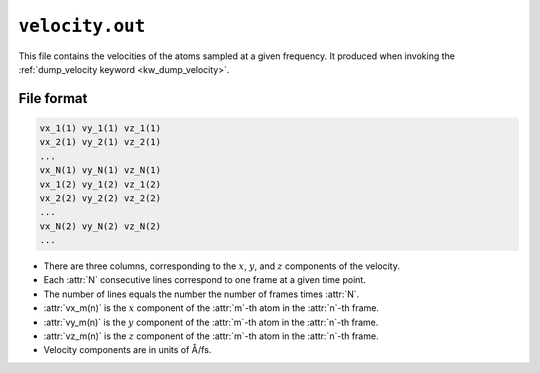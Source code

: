.. _velocity_out:
.. index::
   single: velocity.out (output file)

``velocity.out``
================

This file contains the velocities of the atoms sampled at a given frequency.
It produced when invoking the :ref:`dump_velocity keyword <kw_dump_velocity>`.


File format
-----------

.. code::

    vx_1(1) vy_1(1) vz_1(1)
    vx_2(1) vy_2(1) vz_2(1)
    ...
    vx_N(1) vy_N(1) vz_N(1)
    vx_1(2) vy_1(2) vz_1(2)
    vx_2(2) vy_2(2) vz_2(2)
    ...
    vx_N(2) vy_N(2) vz_N(2)
    ...

* There are three columns, corresponding to the :math:`x`, :math:`y`, and :math:`z` components of the velocity.
* Each :attr:`N` consecutive lines correspond to one frame at a given time point.
* The number of lines equals the number the number of frames times :attr:`N`.
* :attr:`vx_m(n)` is the :math:`x` component of the :attr:`m`-th atom in the :attr:`n`-th frame.
* :attr:`vy_m(n)` is the :math:`y` component of the :attr:`m`-th atom in the :attr:`n`-th frame.
* :attr:`vz_m(n)` is the :math:`z` component of the :attr:`m`-th atom in the :attr:`n`-th frame.
* Velocity components are in units of Å/fs.
